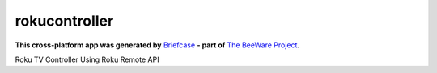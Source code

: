 rokucontroller
==============

**This cross-platform app was generated by** `Briefcase`_ **- part of**
`The BeeWare Project`_. 

Roku TV Controller Using Roku Remote API

.. _`Briefcase`: https://github.com/beeware/briefcase
.. _`The BeeWare Project`: https://beeware.org/
